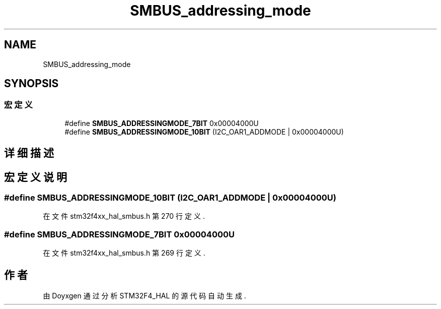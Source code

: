 .TH "SMBUS_addressing_mode" 3 "2020年 八月 7日 星期五" "Version 1.24.0" "STM32F4_HAL" \" -*- nroff -*-
.ad l
.nh
.SH NAME
SMBUS_addressing_mode
.SH SYNOPSIS
.br
.PP
.SS "宏定义"

.in +1c
.ti -1c
.RI "#define \fBSMBUS_ADDRESSINGMODE_7BIT\fP   0x00004000U"
.br
.ti -1c
.RI "#define \fBSMBUS_ADDRESSINGMODE_10BIT\fP   (I2C_OAR1_ADDMODE | 0x00004000U)"
.br
.in -1c
.SH "详细描述"
.PP 

.SH "宏定义说明"
.PP 
.SS "#define SMBUS_ADDRESSINGMODE_10BIT   (I2C_OAR1_ADDMODE | 0x00004000U)"

.PP
在文件 stm32f4xx_hal_smbus\&.h 第 270 行定义\&.
.SS "#define SMBUS_ADDRESSINGMODE_7BIT   0x00004000U"

.PP
在文件 stm32f4xx_hal_smbus\&.h 第 269 行定义\&.
.SH "作者"
.PP 
由 Doyxgen 通过分析 STM32F4_HAL 的 源代码自动生成\&.
